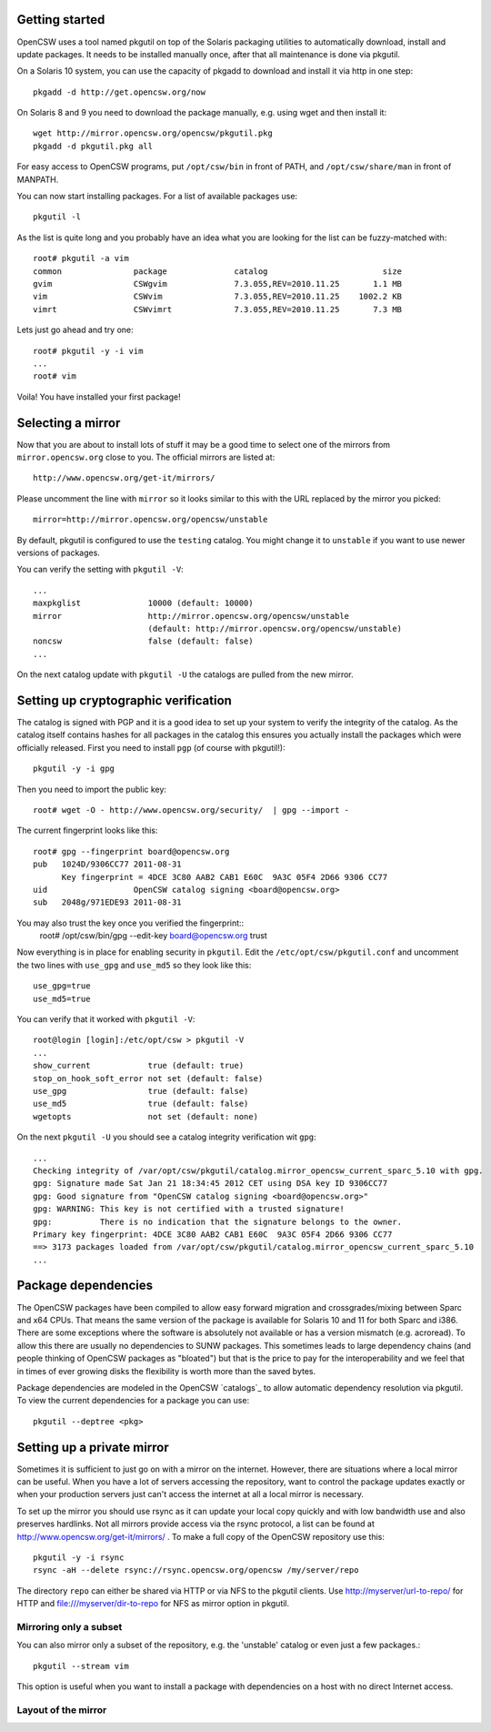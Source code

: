 ---------------
Getting started
---------------

OpenCSW uses a tool named pkgutil on top of the Solaris packaging utilities to
automatically download, install and update packages. It needs to be installed
manually once, after that all maintenance is done via pkgutil.

On a Solaris 10 system, you can use the capacity of pkgadd to download
and install it via http in one step::

  pkgadd -d http://get.opencsw.org/now

On Solaris 8 and 9 you need to download the package manually, e.g. using wget
and then install it::

  wget http://mirror.opencsw.org/opencsw/pkgutil.pkg
  pkgadd -d pkgutil.pkg all

For easy access to OpenCSW programs, put ``/opt/csw/bin`` in front of PATH,
and ``/opt/csw/share/man`` in front of MANPATH.

You can now start installing packages. For a list of available packages use::

  pkgutil -l

As the list is quite long and you probably have an idea what you are looking for the
list can be fuzzy-matched with::

  root# pkgutil -a vim
  common               package              catalog                        size
  gvim                 CSWgvim              7.3.055,REV=2010.11.25       1.1 MB
  vim                  CSWvim               7.3.055,REV=2010.11.25    1002.2 KB
  vimrt                CSWvimrt             7.3.055,REV=2010.11.25       7.3 MB

Lets just go ahead and try one::

  root# pkgutil -y -i vim
  ...
  root# vim

Voila! You have installed your first package!


------------------
Selecting a mirror
------------------

Now that you are about to install lots of stuff it may be a good time to select
one of the mirrors from ``mirror.opencsw.org`` close to you. The official
mirrors are listed at::

  http://www.opencsw.org/get-it/mirrors/

Please uncomment the line with ``mirror`` so it looks similar to this with the
URL replaced by the mirror you picked::

  mirror=http://mirror.opencsw.org/opencsw/unstable

By default, pkgutil is configured to use the ``testing`` catalog. You might
change it to ``unstable`` if you want to use newer versions of packages.

You can verify the setting with ``pkgutil -V``::

  ...
  maxpkglist              10000 (default: 10000)
  mirror                  http://mirror.opencsw.org/opencsw/unstable
                          (default: http://mirror.opencsw.org/opencsw/unstable)
  noncsw                  false (default: false)
  ...

On the next catalog update with ``pkgutil -U`` the catalogs are pulled from the new mirror.


-------------------------------------
Setting up cryptographic verification
-------------------------------------

The catalog is signed with PGP and it is a good idea to set up your system to
verify the integrity of the catalog. As the catalog itself contains hashes for
all packages in the catalog this ensures you actually install the packages
which were officially released. First you need to install ``pgp`` (of course
with pkgutil!)::

  pkgutil -y -i gpg

Then you need to import the public key::

  root# wget -O - http://www.opencsw.org/security/  | gpg --import -
  
The current fingerprint looks like this::

  root# gpg --fingerprint board@opencsw.org
  pub   1024D/9306CC77 2011-08-31
        Key fingerprint = 4DCE 3C80 AAB2 CAB1 E60C  9A3C 05F4 2D66 9306 CC77
  uid                  OpenCSW catalog signing <board@opencsw.org>
  sub   2048g/971EDE93 2011-08-31

You may also trust the key once you verified the fingerprint::
  root# /opt/csw/bin/gpg --edit-key board@opencsw.org trust

Now everything is in place for enabling security in ``pkgutil``. Edit the ``/etc/opt/csw/pkgutil.conf``
and uncomment the two lines with ``use_gpg`` and ``use_md5`` so they look like this::

  use_gpg=true
  use_md5=true

You can verify that it worked with ``pkgutil -V``::

  root@login [login]:/etc/opt/csw > pkgutil -V             
  ...
  show_current            true (default: true)
  stop_on_hook_soft_error not set (default: false)
  use_gpg                 true (default: false)
  use_md5                 true (default: false)
  wgetopts                not set (default: none)

On the next ``pkgutil -U`` you should see a catalog integrity verification wit ``gpg``::

  ...
  Checking integrity of /var/opt/csw/pkgutil/catalog.mirror_opencsw_current_sparc_5.10 with gpg.
  gpg: Signature made Sat Jan 21 18:34:45 2012 CET using DSA key ID 9306CC77
  gpg: Good signature from "OpenCSW catalog signing <board@opencsw.org>"
  gpg: WARNING: This key is not certified with a trusted signature!
  gpg:          There is no indication that the signature belongs to the owner.
  Primary key fingerprint: 4DCE 3C80 AAB2 CAB1 E60C  9A3C 05F4 2D66 9306 CC77
  ==> 3173 packages loaded from /var/opt/csw/pkgutil/catalog.mirror_opencsw_current_sparc_5.10
  ...


--------------------
Package dependencies
--------------------

The OpenCSW packages have been compiled to allow easy forward migration and
crossgrades/mixing between Sparc and x64 CPUs. That means the same version of the
package is available for Solaris 10 and 11 for both Sparc and i386. There are
some exceptions where the software is absolutely not available or has a version
mismatch (e.g. acroread). To allow this there are usually no dependencies to
SUNW packages. This sometimes leads to large dependency chains (and people
thinking of OpenCSW packages as "bloated") but that is the price to pay for
the interoperability and we feel that in times of ever growing disks the
flexibility is worth more than the saved bytes.

Package dependencies are modeled in the OpenCSW `catalogs`_ to allow automatic
dependency resolution via pkgutil. To view the current dependencies for a
package you can use::

  pkgutil --deptree <pkg>


---------------------------
Setting up a private mirror
---------------------------

Sometimes it is sufficient to just go on with a mirror on the internet.
However, there are situations where a local mirror can be useful. When you have
a lot of servers accessing the repository, want to control the package updates
exactly or when your production servers just can't access the internet at all a
local mirror is necessary.

To set up the mirror you should use rsync as it can update your local copy
quickly and with low bandwidth use and also preserves hardlinks. Not all
mirrors provide access via the rsync protocol, a list can be found at
http://www.opencsw.org/get-it/mirrors/ .  To make a full copy of the OpenCSW
repository use this::

  pkgutil -y -i rsync
  rsync -aH --delete rsync://rsync.opencsw.org/opencsw /my/server/repo

The directory ``repo`` can either be shared via HTTP or via NFS to the pkgutil
clients.  Use http://myserver/url-to-repo/ for HTTP and
file:///myserver/dir-to-repo for NFS as mirror option in pkgutil.


Mirroring only a subset
=======================

You can also mirror only a subset of the repository, e.g. the 'unstable'
catalog or even just a few packages.::

  pkgutil --stream vim

This option is useful when you want to install a package with dependencies on a
host with no direct Internet access.


Layout of the mirror
====================
